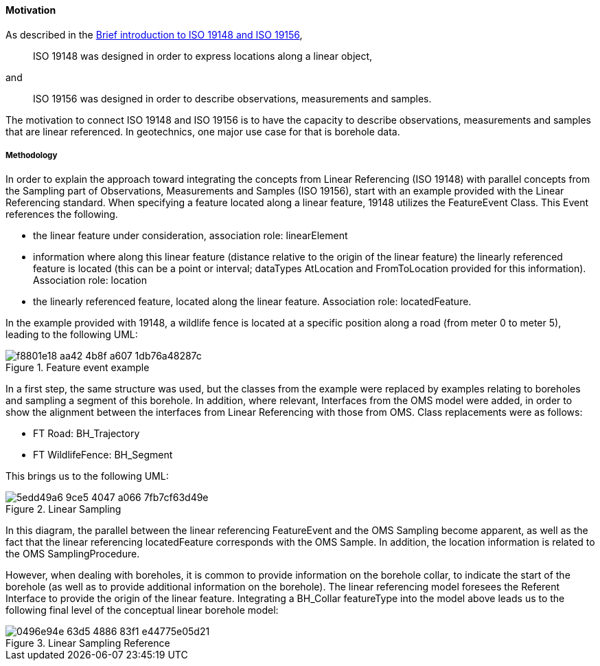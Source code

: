 [[bringing-iso-together]]
==== Motivation

As described in the <<ISO19148-and-ISO19156-intro,Brief introduction to ISO 19148 and ISO 19156>>,

____
ISO 19148 was designed in order to express locations along a linear
object,
____

and

____
ISO 19156 was designed in order to describe observations, measurements
and samples.
____

The motivation to connect ISO 19148 and ISO 19156 is to have the
capacity to describe observations, measurements and samples that are
linear referenced. In geotechnics, one major use case for that is
borehole data.

===== Methodology

In order to explain the approach toward integrating the concepts from
Linear Referencing (ISO 19148) with parallel concepts from the Sampling
part of Observations, Measurements and Samples (ISO 19156), start
with an example provided with the Linear Referencing standard. When
specifying a feature located along a linear feature, 19148 utilizes the
FeatureEvent Class. This Event references the following.

* the linear feature under consideration, association role: linearElement
* information where along
this linear feature (distance relative to the origin of the linear
feature) the linearly referenced feature is located (this can be a point
or interval; dataTypes AtLocation and FromToLocation provided for this
information). Association role: location
* the linearly referenced
feature, located along the linear feature. Association role:
locatedFeature.

In the example provided with 19148, a wildlife fence is
located at a specific position along a road (from meter 0 to meter 5),
leading to the following UML:

.Feature event example
image::https://github.com/opengeospatial/Geotech/assets/11915304/f8801e18-aa42-4b8f-a607-1db76a48287c[]

In a first step, the same structure was used, but the classes from the
example were replaced by examples relating to boreholes and sampling a
segment of this borehole. In addition, where relevant, Interfaces from
the OMS model were added, in order to show the alignment between the
interfaces from Linear Referencing with those from OMS. Class
replacements were as follows:

* FT Road: BH_Trajectory
* FT WildlifeFence: BH_Segment

This brings us to the following UML:

.Linear Sampling
image::https://github.com/opengeospatial/Geotech/assets/11915304/5edd49a6-9ce5-4047-a066-7fb7cf63d49e[]

In this diagram, the parallel between the linear referencing
FeatureEvent and the OMS Sampling become apparent, as well as the fact
that the linear referencing locatedFeature corresponds with the OMS
Sample. In addition, the location information is related to the OMS
SamplingProcedure.

However, when dealing with boreholes, it is common to provide
information on the borehole collar, to indicate the start of the
borehole (as well as to provide additional information on the borehole).
The linear referencing model foresees the Referent Interface to provide
the origin of the linear feature. Integrating a BH_Collar featureType
into the model above leads us to the following final level of the
conceptual linear borehole model:

.Linear Sampling Reference
image::https://github.com/opengeospatial/Geotech/assets/11915304/0496e94e-63d5-4886-83f1-e44775e05d21[]
